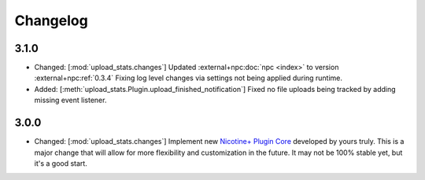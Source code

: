Changelog
=========

3.1.0
-----

* Changed: [:mod:`upload_stats.changes`] Updated :external+npc:doc:`npc <index>` to version :external+npc:ref:`0.3.4` Fixing log level changes via settings not being applied during runtime.
* Added: [:meth:`upload_stats.Plugin.upload_finished_notification`] Fixed no file uploads being tracked by adding missing event listener.

3.0.0
-----

* Changed: [:mod:`upload_stats.changes`] Implement new `Nicotine+ Plugin Core <https://naa.gg/npc>`_ developed by yours truly. This is a major change that will allow for more flexibility and customization in the future. It may not be 100% stable yet, but it's a good start.
